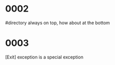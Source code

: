 #+OPTIONS: ^:{}



* COMMENT 0001
  filter
  #+BEGIN_SRC ocaml
    Gram.debug_origin_token_stream Syntax.expr [< `INT (3,"3") >]; ;
    Gram.debug_origin_token_stream Syntax.expr [< `INT (3,"3") >]; ;
    - : Ast.expr = Ast.ExInt (, "3")
        
    Gram.debug_filtered_token_stream Syntax.expr [< `INT (3,"3") >]; ;
    Gram.debug_filtered_token_stream Syntax.expr [< `INT (3,"3") >]; ;
    Exception: Stream.Failure.
        
    let f xs = Gram.parse_origin_tokens Syntax.expr
                     (Stream.map (fun t -> (t,Gram.ghost_token_info) ) xs
                     );
    let f xs = Gram.parse_origin_tokens Syntax.expr  (Gram.filter xs ) ; ;
    val f : (FanSig.token * FanLoc.t) Stream.t -> Ast.expr = <fun>
    f [< (`INT (3,"3"),FanLoc.ghost) >]; ;
    f [< (`INT (3,"3"),FanLoc.ghost) >]; ;
    Exception: Stream.Failure.

    Gram.filter [< (`INT (3,"3"),FanLoc.ghost) >] |> (fun s -> (Stream.junk s;  Stream.peek s)); ;
    Exception: Stream.Failure.

  #+END_SRC

  infix_kwds_filter
  

* 0002
  #directory always on top, how about at the bottom

* 0003
  [Exit] exception is a special exception
